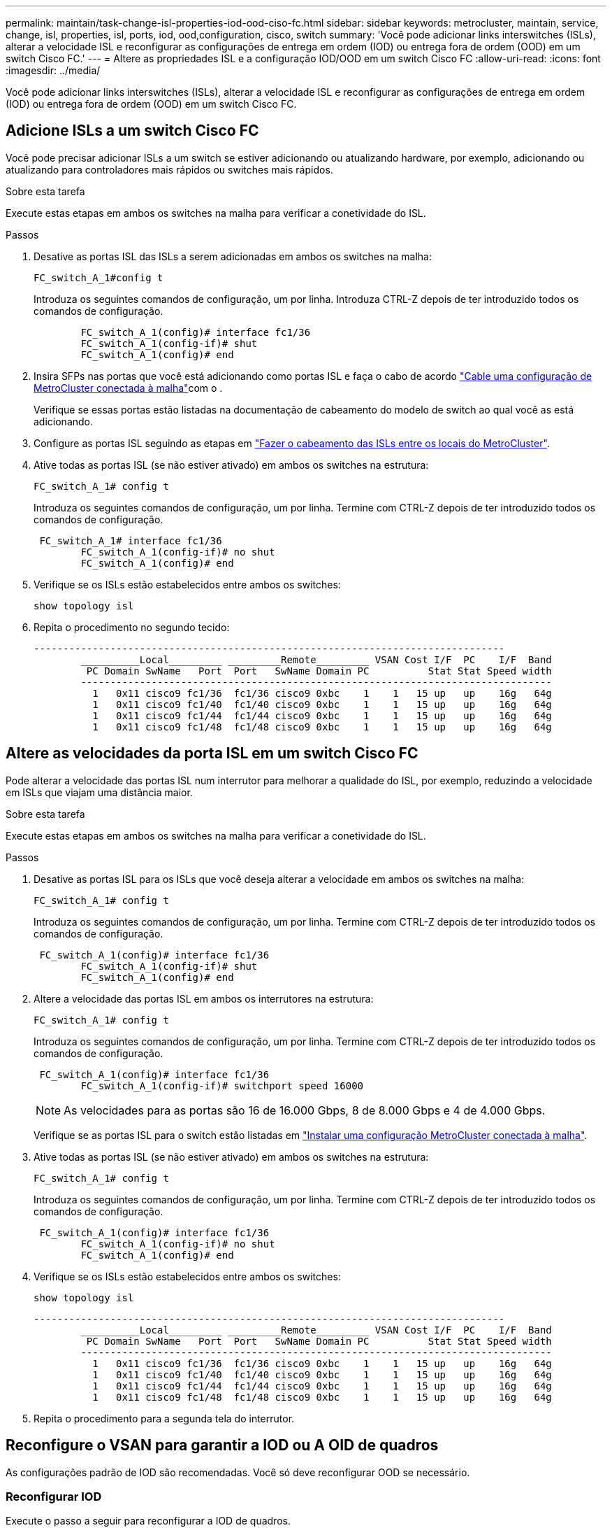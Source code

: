 ---
permalink: maintain/task-change-isl-properties-iod-ood-ciso-fc.html 
sidebar: sidebar 
keywords: metrocluster, maintain, service, change, isl, properties, isl, ports, iod, ood,configuration, cisco, switch 
summary: 'Você pode adicionar links interswitches (ISLs), alterar a velocidade ISL e reconfigurar as configurações de entrega em ordem (IOD) ou entrega fora de ordem (OOD) em um switch Cisco FC.' 
---
= Altere as propriedades ISL e a configuração IOD/OOD em um switch Cisco FC
:allow-uri-read: 
:icons: font
:imagesdir: ../media/


[role="lead"]
Você pode adicionar links interswitches (ISLs), alterar a velocidade ISL e reconfigurar as configurações de entrega em ordem (IOD) ou entrega fora de ordem (OOD) em um switch Cisco FC.



== Adicione ISLs a um switch Cisco FC

Você pode precisar adicionar ISLs a um switch se estiver adicionando ou atualizando hardware, por exemplo, adicionando ou atualizando para controladores mais rápidos ou switches mais rápidos.

.Sobre esta tarefa
Execute estas etapas em ambos os switches na malha para verificar a conetividade do ISL.

.Passos
. Desative as portas ISL das ISLs a serem adicionadas em ambos os switches na malha:
+
`FC_switch_A_1#config t`

+
Introduza os seguintes comandos de configuração, um por linha. Introduza CTRL-Z depois de ter introduzido todos os comandos de configuração.

+
[listing]
----

	FC_switch_A_1(config)# interface fc1/36
	FC_switch_A_1(config-if)# shut
	FC_switch_A_1(config)# end
----
. Insira SFPs nas portas que você está adicionando como portas ISL e faça o cabo de acordo link:../install-fc/task_configure_the_mcc_hardware_components_fabric.html["Cable uma configuração de MetroCluster conectada à malha"]com o .
+
Verifique se essas portas estão listadas na documentação de cabeamento do modelo de switch ao qual você as está adicionando.

. Configure as portas ISL seguindo as etapas em link:../install-fc/task_cable_the_isl_between_the_mcc_sites_fabric_config.html["Fazer o cabeamento das ISLs entre os locais do MetroCluster"].
. Ative todas as portas ISL (se não estiver ativado) em ambos os switches na estrutura:
+
`FC_switch_A_1# config t`

+
Introduza os seguintes comandos de configuração, um por linha. Termine com CTRL-Z depois de ter introduzido todos os comandos de configuração.

+
[listing]
----

 FC_switch_A_1# interface fc1/36
	FC_switch_A_1(config-if)# no shut
	FC_switch_A_1(config)# end
----
. Verifique se os ISLs estão estabelecidos entre ambos os switches:
+
`show topology isl`

. Repita o procedimento no segundo tecido:
+
[listing]
----
--------------------------------------------------------------------------------
	__________Local_________ _________Remote_________ VSAN Cost I/F  PC    I/F  Band
	 PC Domain SwName   Port  Port   SwName Domain PC          Stat Stat Speed width
	--------------------------------------------------------------------------------
	  1   0x11 cisco9 fc1/36  fc1/36 cisco9 0xbc    1    1   15 up   up    16g   64g
	  1   0x11 cisco9 fc1/40  fc1/40 cisco9 0xbc    1    1   15 up   up    16g   64g
	  1   0x11 cisco9 fc1/44  fc1/44 cisco9 0xbc    1    1   15 up   up    16g   64g
	  1   0x11 cisco9 fc1/48  fc1/48 cisco9 0xbc    1    1   15 up   up    16g   64g
----




== Altere as velocidades da porta ISL em um switch Cisco FC

Pode alterar a velocidade das portas ISL num interrutor para melhorar a qualidade do ISL, por exemplo, reduzindo a velocidade em ISLs que viajam uma distância maior.

.Sobre esta tarefa
Execute estas etapas em ambos os switches na malha para verificar a conetividade do ISL.

.Passos
. Desative as portas ISL para os ISLs que você deseja alterar a velocidade em ambos os switches na malha:
+
`FC_switch_A_1# config t`

+
Introduza os seguintes comandos de configuração, um por linha. Termine com CTRL-Z depois de ter introduzido todos os comandos de configuração.

+
[listing]
----

 FC_switch_A_1(config)# interface fc1/36
	FC_switch_A_1(config-if)# shut
	FC_switch_A_1(config)# end
----
. Altere a velocidade das portas ISL em ambos os interrutores na estrutura:
+
`FC_switch_A_1# config t`

+
Introduza os seguintes comandos de configuração, um por linha. Termine com CTRL-Z depois de ter introduzido todos os comandos de configuração.

+
[listing]
----

 FC_switch_A_1(config)# interface fc1/36
	FC_switch_A_1(config-if)# switchport speed 16000
----
+

NOTE: As velocidades para as portas são 16 de 16.000 Gbps, 8 de 8.000 Gbps e 4 de 4.000 Gbps.

+
Verifique se as portas ISL para o switch estão listadas em link:../install-fc/index.html["Instalar uma configuração MetroCluster conectada à malha"].

. Ative todas as portas ISL (se não estiver ativado) em ambos os switches na estrutura:
+
`FC_switch_A_1# config t`

+
Introduza os seguintes comandos de configuração, um por linha. Termine com CTRL-Z depois de ter introduzido todos os comandos de configuração.

+
[listing]
----

 FC_switch_A_1(config)# interface fc1/36
	FC_switch_A_1(config-if)# no shut
	FC_switch_A_1(config)# end
----
. Verifique se os ISLs estão estabelecidos entre ambos os switches:
+
`show topology isl`

+
[listing]
----
--------------------------------------------------------------------------------
	__________Local_________ _________Remote_________ VSAN Cost I/F  PC    I/F  Band
	 PC Domain SwName   Port  Port   SwName Domain PC          Stat Stat Speed width
	--------------------------------------------------------------------------------
	  1   0x11 cisco9 fc1/36  fc1/36 cisco9 0xbc    1    1   15 up   up    16g   64g
	  1   0x11 cisco9 fc1/40  fc1/40 cisco9 0xbc    1    1   15 up   up    16g   64g
	  1   0x11 cisco9 fc1/44  fc1/44 cisco9 0xbc    1    1   15 up   up    16g   64g
	  1   0x11 cisco9 fc1/48  fc1/48 cisco9 0xbc    1    1   15 up   up    16g   64g
----
. Repita o procedimento para a segunda tela do interrutor.




== Reconfigure o VSAN para garantir a IOD ou A OID de quadros

As configurações padrão de IOD são recomendadas. Você só deve reconfigurar OOD se necessário.



=== Reconfigurar IOD

Execute o passo a seguir para reconfigurar a IOD de quadros.

.Passos
. Entre no modo de configuração:
+
`conf t`

. Ativar a garantia em ordem das trocas para o VSAN:
+
`in-order-guarantee vsan <vsan-ID>`

+

IMPORTANT: Para VSANs FC-VI (FCVI_1_10 e FCVI_2_30), você deve habilitar a garantia em ordem de quadros e trocas somente no VSAN 10.

+
.. Ative o balanceamento de carga para o VSAN:
+
`vsan <vsan-ID> loadbalancing src-dst-id`

.. Sair do modo de configuração:
+
`end`

.. Copie o running-config para o startup-config:
+
`copy running-config startup-config`

+
Os comandos para configurar IOD de quadros em FC_switch_A_1:

+
[listing]
----
FC_switch_A_1# config t
FC_switch_A_1(config)# in-order-guarantee vsan 10
FC_switch_A_1(config)# vsan database
FC_switch_A_1(config-vsan-db)# vsan 10 loadbalancing src-dst-id
FC_switch_A_1(config-vsan-db)# end
FC_switch_A_1# copy running-config startup-config
----
+
Os comandos para configurar IOD de quadros em FC_switch_B_1:

+
[listing]
----
FC_switch_B_1# config t
FC_switch_B_1(config)# in-order-guarantee vsan 10
FC_switch_B_1(config)# vsan database
FC_switch_B_1(config-vsan-db)# vsan 10 loadbalancing src-dst-id
FC_switch_B_1(config-vsan-db)# end
FC_switch_B_1# copy running-config startup-config
----






=== Reconfigurar ODE

Execute as etapas a seguir para reconfigurar ODE de quadros.

.Passos
. Entre no modo de configuração:
+
`conf t`

. Desative a garantia de troca por encomenda para o VSAN:
+
`no in-order-guarantee vsan <vsan-ID>`

. Ative o balanceamento de carga para o VSAN:
+
`vsan <vsan-ID> loadbalancing src-dst-id`

. Sair do modo de configuração:
+
`end`

. Copie o running-config para o startup-config:
+
`copy running-config startup-config`

+
Os comandos para configurar ODE de quadros em FC_switch_A_1:

+
[listing]
----
FC_switch_A_1# config t
FC_switch_A_1(config)# no in-order-guarantee vsan 10
FC_switch_A_1(config)# vsan database
FC_switch_A_1(config-vsan-db)# vsan 10 loadbalancing src-dst-id
FC_switch_A_1(config-vsan-db)# end
FC_switch_A_1# copy running-config startup-config
----
+
Os comandos para configurar ODE de quadros em FC_switch_B_1:

+
[listing]
----
FC_switch_B_1# config t
FC_switch_B_1(config)# no in-order-guarantee vsan 10
FC_switch_B_1(config)# vsan database
FC_switch_B_1(config-vsan-db)# vsan 10 loadbalancing src-dst-id
FC_switch_B_1(config-vsan-db)# end
FC_switch_B_1# copy running-config startup-config
----
+

NOTE: Ao configurar o ONTAP nos módulos do controlador, O AID deve ser explicitamente configurado em cada módulo do controlador na configuração do MetroCluster.

+
link:../install-fc/concept_configure_the_mcc_software_in_ontap.html#configuring-in-order-delivery-or-out-of-order-delivery-of-frames-on-ontap-software["Saiba mais sobre como configurar o IOD ou OOD de quadros no software ONTAP"].


